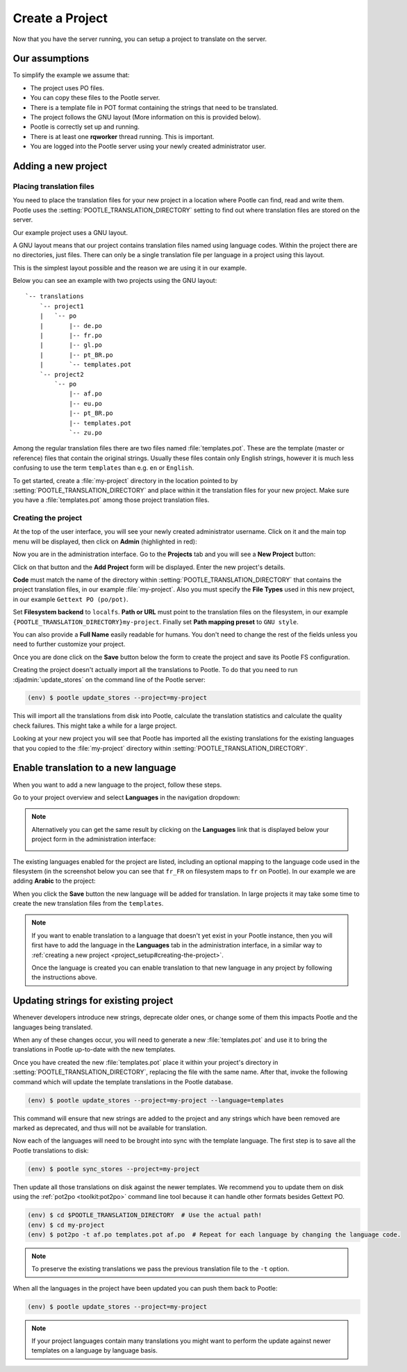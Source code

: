 .. _project_setup:

Create a Project
================

Now that you have the server running, you can setup a project to translate on
the server.


Our assumptions
---------------

To simplify the example we assume that:

- The project uses PO files.
- You can copy these files to the Pootle server.
- There is a template file in POT format containing the strings that need to be
  translated.
- The project follows the GNU layout (More information on this is provided
  below).
- Pootle is correctly set up and running.
- There is at least one **rqworker** thread running. This is important.
- You are logged into the Pootle server using your newly created administrator
  user.


.. _project_setup#add-new-project:

Adding a new project
--------------------


.. _project_setup#placing-translation-files:

Placing translation files
+++++++++++++++++++++++++

You need to place the translation files for your new project in a location
where Pootle can find, read and write them. Pootle uses the 
:setting:`POOTLE_TRANSLATION_DIRECTORY` setting to find out where translation
files are stored on the server.

.. note: By default this is the :file:`translations` directory within the
   Pootle codebase, which might be difficult for you to find depending on how
   you installed Pootle. So most likely you want to change this in your custom
   settings file.


Our example project uses a GNU layout.

A GNU layout means that our project contains translation files named using
language codes. Within the project there are no directories, just files. There
can only be a single translation file per language in a project using this
layout.

This is the simplest layout possible and the reason we are using it in our
example.

Below you can see an example with two projects using the GNU layout:

::

    `-- translations
        `-- project1
        |   `-- po
        |       |-- de.po
        |       |-- fr.po
        |       |-- gl.po
        |       |-- pt_BR.po
        |       `-- templates.pot
        `-- project2
            `-- po
                |-- af.po
                |-- eu.po
                |-- pt_BR.po
                |-- templates.pot
                `-- zu.po


Among the regular translation files there are two files named 
:file:`templates.pot`. These are the template (master or reference) files that
contain the original strings. Usually these files contain only English strings,
however it is much less confusing to use the term ``templates`` than e.g.
``en`` or ``English``.

To get started, create a :file:`my-project` directory in the location pointed
to by :setting:`POOTLE_TRANSLATION_DIRECTORY` and place within it the 
translation files for your new project. Make sure you have a
:file:`templates.pot` among those project translation files.


.. _project_setup#creating-the-project:

Creating the project
++++++++++++++++++++

At the top of the user interface, you will see your newly created administrator
username. Click on it and the main top menu will be displayed, then click on
**Admin** (highlighted in red):

.. image:: ../_static/accessing_admin_interface.png


Now you are in the administration interface. Go to the **Projects** tab and you
will see a **New Project** button:

.. image:: ../_static/add_project_button.png


Click on that button and the **Add Project** form will be displayed. Enter the
new project's details.


**Code** must match the name of the directory within
:setting:`POOTLE_TRANSLATION_DIRECTORY` that contains the project translation
files, in our example :file:`my-project`. Also you must specify the
**File Types** used in this new project, in our example
``Gettext PO (po/pot)``.

Set **Filesystem backend** to ``localfs``. **Path or URL** must point to the
translation files on the filesystem, in our example
``{POOTLE_TRANSLATION_DIRECTORY}my-project``. Finally set
**Path mapping preset** to ``GNU style``.

You can also provide a **Full Name** easily readable for humans. You don't need
to change the rest of the fields unless you need to further customize your
project.

.. image:: ../_static/add_project_form.png


Once you are done click on the **Save** button below the form to create the
project and save its Pootle FS configuration.

Creating the project doesn't actually import all the translations to
Pootle. To do that you need to run :djadmin:`update_stores` on the command line
of the Pootle server:

.. code-block:: console

    (env) $ pootle update_stores --project=my-project


This will import all the translations from disk into Pootle, calculate the
translation statistics and calculate the quality check failures. This might
take a while for a large project.

Looking at your new project you will see that Pootle has imported all the
existing translations for the existing languages that you copied to the
:file:`my-project` directory within :setting:`POOTLE_TRANSLATION_DIRECTORY`.


.. _project_setup#initialize-new-tp:

Enable translation to a new language
------------------------------------

When you want to add a new language to the project, follow these steps.

Go to your project overview and select **Languages** in the navigation
dropdown:

.. image:: ../_static/languages_in_project_dropdown.png


.. note:: Alternatively you can get the same result by clicking on the
   **Languages** link that is displayed below your project form in the
   administration interface:

   .. image:: ../_static/project_form_bottom_links.png


The existing languages enabled for the project are listed, including an
optional mapping to the language code used in the filesystem (in the screenshot
below you can see that ``fr_FR`` on filesystem maps to ``fr`` on Pootle). In
our example we are adding **Arabic** to the project:

.. image:: ../_static/enable_new_tp_through_admin_UI.png


When you click the **Save** button the new language will be added for
translation. In large projects it may take some time to create the new
translation files from the ``templates``.

.. note:: If you want to enable translation to a language that doesn't yet
   exist in your Pootle instance, then you will first have to add the language
   in the **Languages** tab in the administration interface, in a similar way
   to :ref:`creating a new project <project_setup#creating-the-project>`.

   Once the language is created you can enable translation to that new language
   in any project by following the instructions above.


.. _project_setup#updating-strings:

Updating strings for existing project
-------------------------------------

Whenever developers introduce new strings, deprecate older ones, or change some
of them this impacts Pootle and the languages being translated.

When any of these changes occur, you will need to generate a new
:file:`templates.pot` and use it to bring the translations in Pootle up-to-date
with the new templates.

Once you have created the new :file:`templates.pot` place it within your
project's directory in :setting:`POOTLE_TRANSLATION_DIRECTORY`, replacing the
file with the same name. After that, invoke the following command which will
update the template translations in the Pootle database.

.. code-block:: console

    (env) $ pootle update_stores --project=my-project --language=templates


This command will ensure that new strings are added to the project and any
strings which have been removed are marked as deprecated, and thus will not be
available for translation.

Now each of the languages will need to be brought into sync with the template
language. The first step is to save all the Pootle translations to disk:

.. code-block:: console

    (env) $ pootle sync_stores --project=my-project


Then update all those translations on disk against the newer templates. We
recommend you to update them on disk using the :ref:`pot2po <toolkit:pot2po>`
command line tool because it can handle other formats besides Gettext PO.

.. code-block:: console

    (env) $ cd $POOTLE_TRANSLATION_DIRECTORY  # Use the actual path!
    (env) $ cd my-project
    (env) $ pot2po -t af.po templates.pot af.po  # Repeat for each language by changing the language code.


.. note:: To preserve the existing translations we pass the previous
   translation file to the ``-t`` option.


When all the languages in the project have been updated you can push them back
to Pootle:

.. code-block:: console

    (env) $ pootle update_stores --project=my-project


.. note:: If your project languages contain many translations you might want to
   perform the update against newer templates on a language by language basis.
